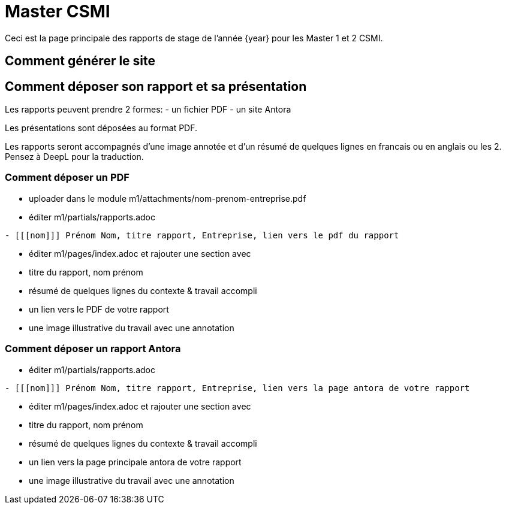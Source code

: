 :stem: latexmath
:imagesprefix:
ifdef::env-github,env-browser,env-vscode[:imagesprefix:]


= Master CSMI 

Ceci est la page principale des rapports de stage de l'année {year} pour les Master 1 et 2 CSMI.

== Comment générer le site

== Comment déposer son rapport et sa présentation

Les rapports peuvent prendre 2 formes: 
- un fichier PDF
- un site Antora

Les présentations sont déposées au format PDF.

Les rapports seront accompagnés d'une image annotée et d'un résumé de quelques lignes en francais ou en anglais ou les 2. 
Pensez à DeepL pour la traduction.

=== Comment déposer un PDF

- uploader dans le module m1/attachments/nom-prenom-entreprise.pdf
- éditer m1/partials/rapports.adoc 
----
- [[[nom]]] Prénom Nom, titre rapport, Entreprise, lien vers le pdf du rapport
----
- éditer m1/pages/index.adoc et rajouter une section avec
  - titre du rapport, nom prénom 
  - résumé de quelques lignes du contexte & travail accompli
  - un lien vers le PDF de votre rapport
  - une image illustrative du travail avec une annotation

=== Comment déposer un rapport Antora

- éditer m1/partials/rapports.adoc 
----
- [[[nom]]] Prénom Nom, titre rapport, Entreprise, lien vers la page antora de votre rapport
----
- éditer m1/pages/index.adoc et rajouter une section avec
  - titre du rapport, nom prénom 
  - résumé de quelques lignes du contexte & travail accompli
  - un lien vers la page principale antora de votre rapport
  - une image illustrative du travail avec une annotation
